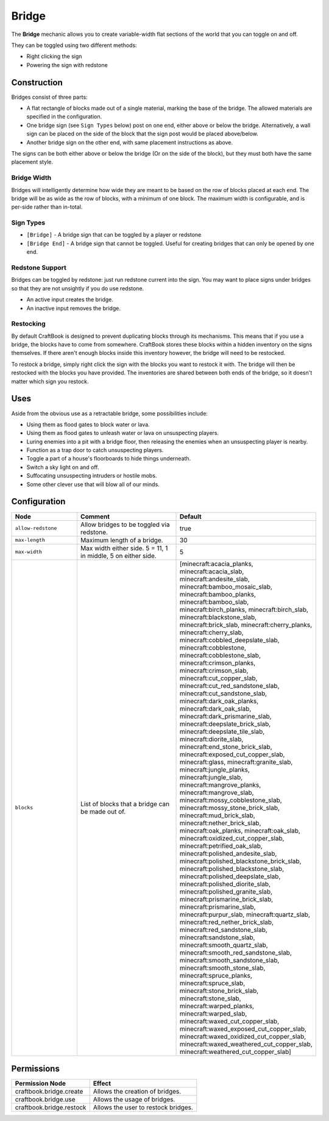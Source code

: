 ======
Bridge
======

The **Bridge** mechanic allows you to create variable-width flat sections of the world that you can toggle on and off.

They can be toggled using two different methods:

* Right clicking the sign
* Powering the sign with redstone

Construction
============

Bridges consist of three parts:

- A flat rectangle of blocks made out of a single material, marking the base of the bridge. The allowed materials are specified in the configuration.
- One bridge sign (see ``Sign Types`` below) post on one end, either above or below the bridge. Alternatively, a wall sign can be placed on the side of the block that the sign post would be placed above/below.
- Another bridge sign on the other end, with same placement instructions as above.

The signs can be both either above or below the bridge (Or on the side of the block), but they must both have the same placement style.

.. image:: /images/bridge/bridge_closed.png
    :align: center

Bridge Width
------------

Bridges will intelligently determine how wide they are meant to be based on the row of blocks placed at each end. The bridge will be as wide as the row of blocks, with a minimum of one block. The maximum width is configurable, and is per-side rather than in-total.

Sign Types
----------

* ``[Bridge]`` - A bridge sign that can be toggled by a player or redstone
* ``[Bridge End]`` - A bridge sign that cannot be toggled. Useful for creating bridges that can only be opened by one end.

Redstone Support
----------------

Bridges can be toggled by redstone: just run redstone current into the sign. You may want to place signs under bridges so that they are not unsightly if you do use redstone.

- An active input creates the bridge.
- An inactive input removes the bridge.

Restocking
----------

By default CraftBook is designed to prevent duplicating blocks through its mechanisms. This means that if you use a bridge, the blocks have to come from somewhere. CraftBook stores these blocks within a hidden inventory on the signs themselves. If there aren't enough blocks inside this inventory however, the bridge will need to be restocked.

To restock a bridge, simply right click the sign with the blocks you want to restock it with. The bridge will then be restocked with the blocks you have provided. The inventories are shared between both ends of the bridge, so it doesn't matter which sign you restock.

Uses
====

Aside from the obvious use as a retractable bridge, some possibilities include:

- Using them as flood gates to block water or lava.
- Using them as flood gates to unleash water or lava on unsuspecting players.
- Luring enemies into a pit with a bridge floor, then releasing the enemies when an unsuspecting player is nearby.
- Function as a trap door to catch unsuspecting players.
- Toggle a part of a house's floorboards to hide things underneath.
- Switch a sky light on and off.
- Suffocating unsuspecting intruders or hostile mobs.
- Some other clever use that will blow all of our minds.

Configuration
=============

.. csv-table::
  :header: Node, Comment, Default
  :widths: 15, 30, 10

  ``allow-redstone``,"Allow bridges to be toggled via redstone.","true"
  ``max-length``,"Maximum length of a bridge.","30"
  ``max-width``,"Max width either side. 5 = 11, 1 in middle, 5 on either side.","5"
  ``blocks``,"List of blocks that a bridge can be made out of.","[minecraft:acacia_planks, minecraft:acacia_slab, minecraft:andesite_slab, minecraft:bamboo_mosaic_slab, minecraft:bamboo_planks, minecraft:bamboo_slab, minecraft:birch_planks, minecraft:birch_slab, minecraft:blackstone_slab, minecraft:brick_slab, minecraft:cherry_planks, minecraft:cherry_slab, minecraft:cobbled_deepslate_slab, minecraft:cobblestone, minecraft:cobblestone_slab, minecraft:crimson_planks, minecraft:crimson_slab, minecraft:cut_copper_slab, minecraft:cut_red_sandstone_slab, minecraft:cut_sandstone_slab, minecraft:dark_oak_planks, minecraft:dark_oak_slab, minecraft:dark_prismarine_slab, minecraft:deepslate_brick_slab, minecraft:deepslate_tile_slab, minecraft:diorite_slab, minecraft:end_stone_brick_slab, minecraft:exposed_cut_copper_slab, minecraft:glass, minecraft:granite_slab, minecraft:jungle_planks, minecraft:jungle_slab, minecraft:mangrove_planks, minecraft:mangrove_slab, minecraft:mossy_cobblestone_slab, minecraft:mossy_stone_brick_slab, minecraft:mud_brick_slab, minecraft:nether_brick_slab, minecraft:oak_planks, minecraft:oak_slab, minecraft:oxidized_cut_copper_slab, minecraft:petrified_oak_slab, minecraft:polished_andesite_slab, minecraft:polished_blackstone_brick_slab, minecraft:polished_blackstone_slab, minecraft:polished_deepslate_slab, minecraft:polished_diorite_slab, minecraft:polished_granite_slab, minecraft:prismarine_brick_slab, minecraft:prismarine_slab, minecraft:purpur_slab, minecraft:quartz_slab, minecraft:red_nether_brick_slab, minecraft:red_sandstone_slab, minecraft:sandstone_slab, minecraft:smooth_quartz_slab, minecraft:smooth_red_sandstone_slab, minecraft:smooth_sandstone_slab, minecraft:smooth_stone_slab, minecraft:spruce_planks, minecraft:spruce_slab, minecraft:stone_brick_slab, minecraft:stone_slab, minecraft:warped_planks, minecraft:warped_slab, minecraft:waxed_cut_copper_slab, minecraft:waxed_exposed_cut_copper_slab, minecraft:waxed_oxidized_cut_copper_slab, minecraft:waxed_weathered_cut_copper_slab, minecraft:weathered_cut_copper_slab]"

Permissions
===========

+---------------------------------+----------------------------------------------------------+
|  Permission Node                |  Effect                                                  |
+=================================+==========================================================+
|  craftbook.bridge.create        |  Allows the creation of bridges.                         |
+---------------------------------+----------------------------------------------------------+
|  craftbook.bridge.use           |  Allows the usage of bridges.                            |
+---------------------------------+----------------------------------------------------------+
|  craftbook.bridge.restock       |  Allows the user to restock bridges.                     |
+---------------------------------+----------------------------------------------------------+
